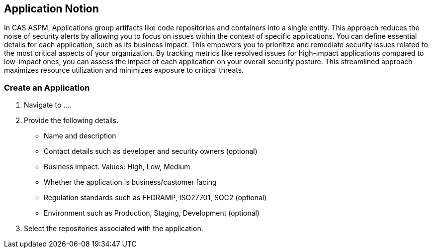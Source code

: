 == Application Notion

In CAS ASPM, Applications group artifacts like code repositories and containers into a single entity. This approach reduces the noise of security alerts by allowing you to focus on issues within the context of specific applications. You can define essential details for each application, such as its business impact. This empowers you to prioritize and remediate security issues related to the most critical aspects of your organization. By tracking metrics like resolved issues for high-impact applications compared to low-impact ones, you can assess the impact of each application on your overall security posture. This streamlined approach maximizes resource utilization and minimizes exposure to critical threats.

[.tasks]

=== Create an Application

[.procedure]

. Navigate to ....

. Provide the following details.
+
* Name and description
* Contact details such as developer and security owners (optional)
* Business impact. Values: High, Low, Medium
* Whether the application is business/customer facing
* Regulation standards such as FEDRAMP, ISO27701, SOC2 (optional)
* Environment such as Production, Staging, Development (optional)

. Select the repositories associated with the application. 
//todo: describe the step


